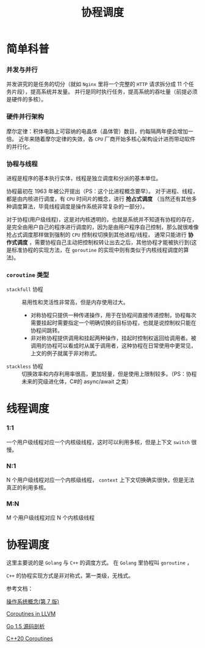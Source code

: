 #+LATEX_CLASS: jacksoncy-org-article

#+TITLE: 协程调度

* 简单科普
*** 并发与并行
    [[./coroutine.png]]
    并发讲究的是任务的切分（就如 =Nginx= 里将一个完整的 =HTTP= 请求拆分成 11 个任务片段），提高系统并发量。
    并行是同时执行任务，提高系统的吞吐量（前提必须是硬件的多核）。
*** 硬件并行架构
    摩尔定律：积体电路上可容纳的电晶体（晶体管）数目，约每隔两年便会增加一倍。
    近年来随着摩尔定律的失效，各 =CPU= 厂商开始多核心架构设计进而带动软件的并行化。
*** 协程与线程
    进程是程序的基本执行实体，线程是独立调度和分派的基本单位。
    
    协程最初在 1963 年被公开提出（PS：这个比进程概念要早）。
    对于进程、线程，都是由内核进行调度，有 =CPU= 时间片的概念，进行 *抢占式调度* （当然还有其他多种调度算法，毕竟线程调度是操作系统非常复杂的一部分）。

    对于协程(用户级线程)，这是对内核透明的，也就是系统并不知道有协程的存在，是完全由用户自己的程序进行调度的，因为是由用户程序自己控制，那么就很难像抢占式调度那样做到强制的 =CPU= 控制权切换到其他进程/线程，
通常只能进行 *协作式调度* ，需要协程自己主动把控制权转让出去之后，其他协程才能被执行到(这是标准协程的实现方法，在 =goroutine= 的实现中则有类似于内核线程调度的算法)。
*** =coroutine= 类型
    - =stackfull= 协程 :: 易用性和灵活性非常高，但是内存使用过大。
      - 对称协程只提供一种传递操作，用于在协程间直接传递控制，协程每次需要挂起时需要指定一个明确切换的目标协程，也就是说控制权只能在协程间跳转。
      - 非对称协程提供调用和挂起两种操作，挂起时控制权返回给调用者。被调用的协程可以看成时从属于调用者，这种协程在日常使用中更常见，上文的例子就属于非对称式。
    - =stackless= 协程 :: 切换效率和内存利用率很高，更加轻量，但是使用上限制较多。（PS：协程未来的究级进化体，C#的 async/await 之类）

* 线程调度
*** 1:1
    一个用户级线程对应一个内核级线程，这时可以利用多核，但是上下文 =switch= 很慢。
*** N:1
    N 个用户级线程对应一个内核级线程， =context= 上下文切换确实很快，但是无法真正的利用多核。
*** M:N
    M 个用户级线程对应 N 个内核级线程
* 协程调度
  这里主要说的是 =Golang= 与 =C++= 的调度方式。
  在 =Golang= 里协程叫 =goroutine= ，

  [[./goroutine.png]]

  =C++= 的协程实现方式是非对称式，第一类级，无栈式。


参考文档：

[[https://www.amazon.cn/%E6%93%8D%E4%BD%9C%E7%B3%BB%E7%BB%9F%E6%A6%82%E5%BF%B5-%E8%A5%BF%E5%B0%94%E4%BC%AF%E6%9F%A5%E8%8C%A8/dp/B004OQE8BI/ref=sr_1_1?ie=UTF8&qid=1509954065&sr=8-1&keywords=%E6%93%8D%E4%BD%9C%E7%B3%BB%E7%BB%9F%E6%A6%82%E5%BF%B5][操作系统概念(第 7 版)]]

[[http://llvm.org/docs/Coroutines.html][Coroutines in LLVM]]

[[https://github.com/qyuhen/book/blob/master/Go%201.5%20%E6%BA%90%E7%A0%81%E5%89%96%E6%9E%90%20%EF%BC%88%E4%B9%A6%E7%AD%BE%E7%89%88%EF%BC%89.pdf][Go 1.5 源码剖析]]

[[http://www.modernescpp.com/index.php/coroutines][C++20 Coroutines]]
